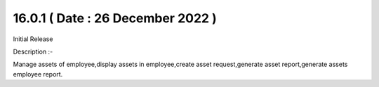 16.0.1 ( Date : 26 December 2022 )
----------------------------------

Initial Release

Description :- 

Manage assets of employee,display assets in employee,create asset request,generate asset report,generate assets employee report.
